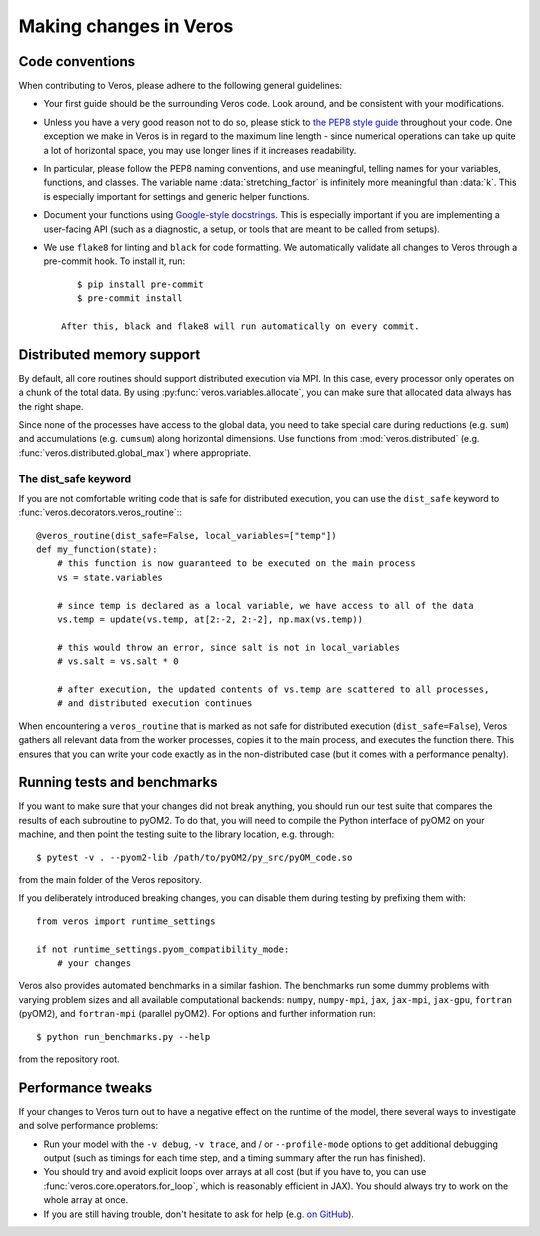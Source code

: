 Making changes in Veros
=======================

Code conventions
----------------

When contributing to Veros, please adhere to the following general guidelines:

- Your first guide should be the surrounding Veros code. Look around, and be consistent with your modifications.
- Unless you have a very good reason not to do so, please stick to `the PEP8 style guide <https://www.python.org/dev/peps/pep-0008/>`_ throughout your code. One exception we make in Veros is in regard to the maximum line length - since numerical operations can take up quite a lot of horizontal space, you may use longer lines if it increases readability.
- In particular, please follow the PEP8 naming conventions, and use meaningful, telling names for your variables, functions, and classes. The variable name :data:`stretching_factor` is infinitely more meaningful than :data:`k`. This is especially important for settings and generic helper functions.
- Document your functions using `Google-style docstrings <http://sphinxcontrib-napoleon.readthedocs.io/en/latest/example_google.html>`_. This is especially important if you are implementing a user-facing API (such as a diagnostic, a setup, or tools that are meant to be called from setups).
- We use ``flake8`` for linting and ``black`` for code formatting. We automatically validate all changes to Veros through a pre-commit hook. To install it, run::

      $ pip install pre-commit
      $ pre-commit install

   After this, black and flake8 will run automatically on every commit.


Distributed memory support
--------------------------

By default, all core routines should support distributed execution via MPI.
In this case, every processor only operates on a chunk of the total data.
By using :py:func:`veros.variables.allocate`, you can make sure that allocated data always has the right shape.

Since none of the processes have access to the global data, you need to take special care during reductions (e.g. ``sum``) and accumulations (e.g. ``cumsum``) along horizontal dimensions.
Use functions from :mod:`veros.distributed` (e.g. :func:`veros.distributed.global_max`) where appropriate.


The dist_safe keyword
+++++++++++++++++++++

If you are not comfortable writing code that is safe for distributed execution, you can use the ``dist_safe`` keyword to :func:`veros.decorators.veros_routine`:::

   @veros_routine(dist_safe=False, local_variables=["temp"])
   def my_function(state):
       # this function is now guaranteed to be executed on the main process
       vs = state.variables

       # since temp is declared as a local variable, we have access to all of the data
       vs.temp = update(vs.temp, at[2:-2, 2:-2], np.max(vs.temp))

       # this would throw an error, since salt is not in local_variables
       # vs.salt = vs.salt * 0

       # after execution, the updated contents of vs.temp are scattered to all processes,
       # and distributed execution continues

When encountering a ``veros_routine`` that is marked as not safe for distributed execution (``dist_safe=False``), Veros gathers all relevant data from the worker processes,
copies it to the main process, and executes the function there.
This ensures that you can write your code exactly as in the non-distributed case (but it comes with a performance penalty).

Running tests and benchmarks
----------------------------

If you want to make sure that your changes did not break anything, you should run our test suite that compares the results of each subroutine to pyOM2.
To do that, you will need to compile the Python interface of pyOM2 on your machine, and then point the testing suite to the library location, e.g. through::

   $ pytest -v . --pyom2-lib /path/to/pyOM2/py_src/pyOM_code.so

from the main folder of the Veros repository.

If you deliberately introduced breaking changes, you can disable them during testing by prefixing them with::

   from veros import runtime_settings

   if not runtime_settings.pyom_compatibility_mode:
       # your changes

Veros also provides automated benchmarks in a similar fashion. The benchmarks run some dummy problems with varying problem sizes and all available computational backends: ``numpy``, ``numpy-mpi``, ``jax``, ``jax-mpi``, ``jax-gpu``, ``fortran`` (pyOM2), and ``fortran-mpi`` (parallel pyOM2). For options and further information run::

   $ python run_benchmarks.py --help

from the repository root.

Performance tweaks
------------------

If your changes to Veros turn out to have a negative effect on the runtime of the model, there several ways to investigate and solve performance problems:

- Run your model with the ``-v debug``, ``-v trace``, and / or ``--profile-mode`` options to get additional debugging output (such as timings for each time step, and a timing summary after the run has finished).
- You should try and avoid explicit loops over arrays at all cost (but if you have to, you can use :func:`veros.core.operators.for_loop`, which is reasonably efficient in JAX). You should always try to work on the whole array at once.
- If you are still having trouble, don't hesitate to ask for help (e.g. `on GitHub <https://github.com/team-ocean/veros/issues>`_).
